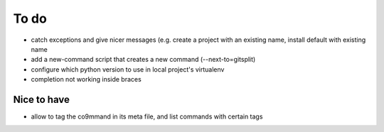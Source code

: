 .. _todo:

*****
To do
*****

- catch exceptions and give nicer messages (e.g. create a project with an existing name, install default with existing name
- add a new-command script that creates a new command (--next-to=gitsplit)
- configure which python version to use in local project's virtualenv
- completion not working inside braces

Nice to have
------------
- allow to tag the co9mmand in its meta file, and list commands with certain tags
